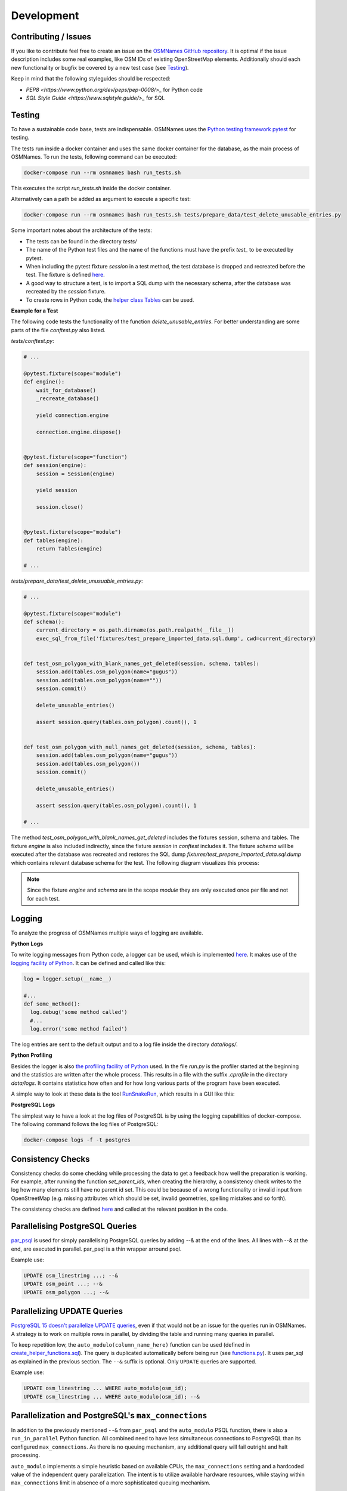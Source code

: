 ===========
Development
===========


Contributing / Issues
*********************
If you like to contribute feel free to create an issue on the `OSMNames GitHub
repository <https://github.com/OSMNames/OSMNames/issues>`_. It is optimal if the
issue description includes some real examples, like OSM IDs of existing
OpenStreetMap elements. Additionally should each new functionality or bugfix
be covered by a new test case (see `Testing`_).

Keep in mind that the following styleguides should be respected:

* `PEP8 <https://www.python.org/dev/peps/pep-0008/>_` for Python code
* `SQL Style Guide <https://www.sqlstyle.guide/>_` for SQL


Testing
*******
To have a sustainable code base, tests are indispensable. OSMNames uses the
`Python testing framework pytest <https://docs.pytest.org/en/latest/>`_ for
testing.

The tests run inside a docker container and uses the same docker container for
the database, as the main process of OSMNames. To run the tests, following
command can be executed:

.. code-block:: bash

  docker-compose run --rm osmnames bash run_tests.sh

This executes the script `run_tests.sh` inside the docker container.

Alternatively can a path be added as argument to execute a specific test:

.. code-block:: bash

  docker-compose run --rm osmnames bash run_tests.sh tests/prepare_data/test_delete_unusable_entries.py


Some important notes about the architecture of the tests:

* The tests can be found in the directory `tests/`

* The name of the Python test files and the name of the functions must have the
  prefix `test_` to be executed by pytest.

* When including the pytest fixture `session` in a test method, the test
  database is dropped and recreated before the test. The fixture is defined
  `here <https://github.com/OSMNames/OSMNames/blob/master/tests/conftest.py>`_.

* A good way to structure a test, is to import a SQL dump with the necessary
  schema, after the database was recreated by the `session` fixture.

* To create rows in Python code, the `helper class Tables
  <https://github.com/OSMNames/OSMNames/blob/master/osmnames/database/tables.py>`_
  can be used.


**Example for a Test**

The following code tests the functionality of the function
`delete_unusable_entries`. For better understanding are some parts of the file
`conftest.py` also listed.

`tests/conftest.py`:

.. code-block:: python

  # ...

  @pytest.fixture(scope="module")
  def engine():
      wait_for_database()
      _recreate_database()

      yield connection.engine

      connection.engine.dispose()


  @pytest.fixture(scope="function")
  def session(engine):
      session = Session(engine)

      yield session

      session.close()


  @pytest.fixture(scope="module")
  def tables(engine):
      return Tables(engine)

  # ...


`tests/prepare_data/test_delete_unusuable_entries.py`:

.. code-block:: python

  # ...

  @pytest.fixture(scope="module")
  def schema():
      current_directory = os.path.dirname(os.path.realpath(__file__))
      exec_sql_from_file('fixtures/test_prepare_imported_data.sql.dump', cwd=current_directory)


  def test_osm_polygon_with_blank_names_get_deleted(session, schema, tables):
      session.add(tables.osm_polygon(name="gugus"))
      session.add(tables.osm_polygon(name=""))
      session.commit()

      delete_unusable_entries()

      assert session.query(tables.osm_polygon).count(), 1


  def test_osm_polygon_with_null_names_get_deleted(session, schema, tables):
      session.add(tables.osm_polygon(name="gugus"))
      session.add(tables.osm_polygon())
      session.commit()

      delete_unusable_entries()

      assert session.query(tables.osm_polygon).count(), 1

  # ...


The method `test_osm_polygon_with_blank_names_get_deleted` includes the
fixtures session, schema and tables. The fixture `engine` is also included
indirectly, since the fixture `session` in `conftest` includes it. The fixture
`schema` will be executed after the database was recreated and restores the SQL
dump `fixtures/test_prepare_imported_data.sql.dump` which contains relevant
database schema for the test. The following diagram visualizes this process:

.. image:: static/bpmns/testing_example.png
   :alt: Testing Example
   :align: center
   :scale: 100%


.. note:: Since the fixture `engine` and `schema` are in the scope `module`
  they are only executed once per file and not for each test.


Logging
*******
To analyze the progress of OSMNames multiple ways of logging are available.

**Python Logs**

To write logging messages from Python code, a logger can be used, which is
implemented `here
<https://github.com/OSMNames/OSMNames/blob/master/osmnames/logger.py>`_. It
makes use of the `logging facility of Python
<https://docs.python.org/2/library/logging.html>`_. It can be defined and
called like this:

.. code-block:: python

  log = logger.setup(__name__)

  #...
  def some_method():
    log.debug('some method called')
    #...
    log.error('some method failed')


The log entries are sent to the default output and to a log file inside the
directory `data/logs/`.


**Python Profiling**

Besides the logger is also `the profiling facility of Python
<https://docs.python.org/2/library/profile.html>`_ used. In the file `run.py`
is the profiler started at the beginning and the statistics are written after
the whole process. This results in a file with the suffix `.cprofile` in the
directory `data/logs`. It contains statistics how often and for how long
various parts of the program have been executed.

A simple way to look at these data is the tool `RunSnakeRun
<http://www.vrplumber.com/programming/runsnakerun/>`_, which results in a GUI
like this:

.. image:: static/runsnake_example.png
   :alt: Example Output of RunSnakeRun
   :align: center
   :scale: 50%


**PostgreSQL Logs**

The simplest way to have a look at the log files of PostgreSQL is by using the
logging capabilities of docker-compose. The following command follows the log
files of PostgreSQL:

.. code-block:: bash

  docker-compose logs -f -t postgres



Consistency Checks
******************
Consistency checks do some checking while processing the data to get a feedback
how well the preparation is working. For example, after running the function
`set_parent_ids`, when creating the hierarchy, a consistency check writes to
the log how many elements still have no parent id set. This could be because of
a wrong functionality or invalid input from OpenStreetMap (e.g. missing
attributes which should be set, invalid geometries, spelling mistakes and so
forth).

The consistency checks are defined `here
<https://github.com/OSMNames/OSMNames/blob/master/osmnames/consistency_check.py>`_
and called at the relevant position in the code.



Parallelising PostgreSQL Queries
********************************

`par_psql <https://github.com/gbb/par_psql/>`_ is used for simply parallelising PostgreSQL queries by adding
--& at the end of the lines. All lines with --& at the end, are executed in
parallel. par_psql is a thin wrapper arround psql.

Example use:

.. code-block:: sql

    UPDATE osm_linestring ...; --&
    UPDATE osm_point ...; --&
    UPDATE osm_polygon ...; --&



Parallelizing UPDATE Queries
****************************

`PostgreSQL 15 doesn't parallelize UPDATE queries
<https://www.postgresql.org/docs/current/when-can-parallel-query-be-used.html>`_,
even if that would not be an issue for the queries run in OSMNames. A strategy
is to work on multiple rows in parallel, by dividing the table and running many
queries in parallel.

To keep repetition low, the ``auto_modulo(column_name_here)`` function can be
used (defined in `create_helper_functions.sql
<https://github.com/OSMNames/OSMNames/blob/d0726a519608ed466b3a0097eaa7144a7ec8dcbd/osmnames/prepare_data/create_helper_functions.sql>`_).
The query is duplicated automatically before being run (see `functions.py
<https://github.com/OSMNames/OSMNames/blob/d0726a519608ed466b3a0097eaa7144a7ec8dcbd/osmnames/database/functions.py>`_).
It uses par_sql as explained in the previous section. The ``--&`` suffix is
optional. Only ``UPDATE`` queries are supported.

Example use:

.. code-block:: sql

    UPDATE osm_linestring ... WHERE auto_modulo(osm_id);
    UPDATE osm_linestring ... WHERE auto_modulo(osm_id); --&



Parallelization and PostgreSQL's ``max_connections``
****************************************************

In addition to the previously mentioned ``--&`` from ``par_psql`` and the
``auto_modulo`` PSQL function, there is also a ``run_in_parallel`` Python
function. All combined need to have less simultaneous connections to PostgreSQL
than its configured ``max_connections``. As there is no queuing mechanism, any
additional query will fail outright and halt processing.

``auto_modulo`` implements a simple heuristic based on available CPUs, the
``max_connections`` setting and a hardcoded value of the independent query
parallelization. The intent is to utilize available hardware resources, while
staying within ``max_connections`` limit in absence of a more sophisticated
queuing mechanism.

The user can control parallelization by tuning PostgreSQL's ``max_connections``
config, as in addition to other tuning parameters. A developer increasing
parallelism in the code should check if the heuristic needs to be adapted.



Tips
*****
These tips may help for efficient development:

* Use a small PBF file, for example your hometown, to test the your changes
  locally by running the full process.

* OSMNames `vacuums
  <https://www.postgresql.org/docs/current/static/sql-vacuum.html>`_ the
  Postgres database a lot. This only makes sense when processing a large PBF
  file.  When running a small PBF file the environment variable `SKIP_VACUUM`
  can be set to `True` in the `.env` file.

* For development, the wikipedia import can be skipped by setting the
  environment variable `SKIP_WIKIPEDIA` to `True` in the `.env` file.

* When working with a small file in development, one can forget about the
  performance influences for large files easily. Some minutes more for small
  files can lead to a increased runtime of multiple hours for the whole planet.
